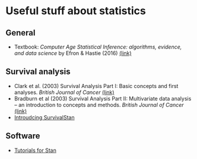 * Useful stuff about statistics
** General
 - Textbook: /Computer Age Statistical Inference: algorithms, evidence, and data science/ by Efron & Hastie (2016) [[https://web.stanford.edu/~hastie/CASI_files/PDF/casi.pdf][(link)]]
** Survival analysis
  - Clark et al. (2003) Survival Analysis Part I: Basic concepts and first analyses. /British Journal of Cancer/ [[https://www.nature.com/articles/6601118][(link)]]
  - Bradburn et al (2003) Survival Analysis Part II: Multivariate data analysis – an introduction to concepts and methods. /British Journal of Cancer/ [[https://www.nature.com/articles/6601119][(link)]]
  - [[https://www.hammerlab.org/2017/06/26/introducing-survivalstan/][Introudcing SurvivalStan]]
** Software
  - [[https://mc-stan.org/users/documentation/tutorials][Tutorials for Stan]]
